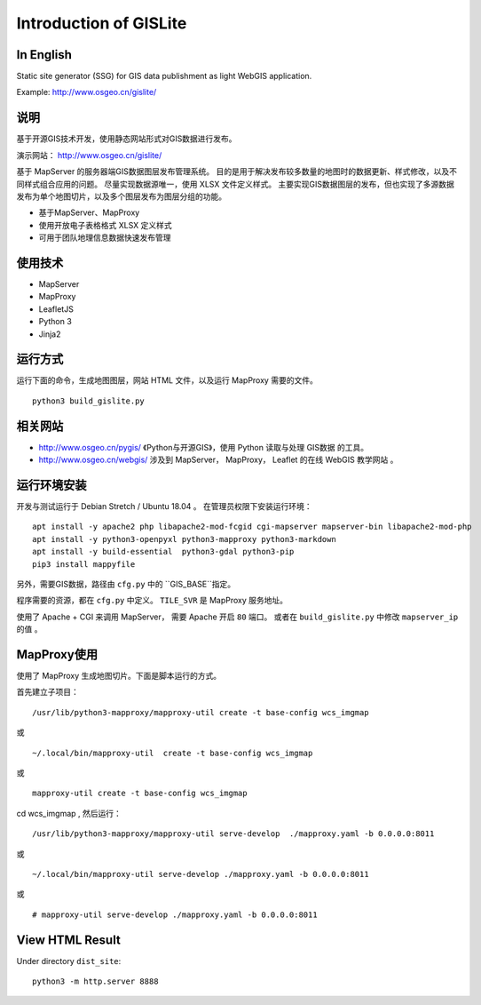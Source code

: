 Introduction of GISLite
===============================

In English
-------------------------------------

Static site generator (SSG) for GIS data publishment as light WebGIS application.

Example: http://www.osgeo.cn/gislite/

说明
---------------------------------------

基于开源GIS技术开发，使用静态网站形式对GIS数据进行发布。

演示网站： http://www.osgeo.cn/gislite/

基于 MapServer 的服务器端GIS数据图层发布管理系统。
目的是用于解决发布较多数量的地图时的数据更新、样式修改，以及不同样式组合应用的问题。
尽量实现数据源唯一，使用 XLSX 文件定义样式。
主要实现GIS数据图层的发布，但也实现了多源数据发布为单个地图切片，以及多个图层发布为图层分组的功能。

- 基于MapServer、MapProxy
- 使用开放电子表格格式 XLSX 定义样式
- 可用于团队地理信息数据快速发布管理

使用技术
-------------------------------------

- MapServer
- MapProxy
- LeafletJS
- Python 3
- Jinja2

运行方式
--------------------------

运行下面的命令，生成地图图层，网站 HTML 文件，以及运行 MapProxy 需要的文件。

::

    python3 build_gislite.py

相关网站
---------------------------------

-  http://www.osgeo.cn/pygis/  《Python与开源GIS》，使用 Python 读取与处理 GIS数据 的工具。
-  http://www.osgeo.cn/webgis/  涉及到 MapServer， MapProxy， Leaflet 的在线 WebGIS 教学网站 。

运行环境安装
-----------------------------------------

开发与测试运行于 Debian Stretch / Ubuntu 18.04 。 在管理员权限下安装运行环境：

::

    apt install -y apache2 php libapache2-mod-fcgid cgi-mapserver mapserver-bin libapache2-mod-php
    apt install -y python3-openpyxl python3-mapproxy python3-markdown
    apt install -y build-essential  python3-gdal python3-pip
    pip3 install mappyfile

另外，需要GIS数据，路径由 ``cfg.py`` 中的 ``GIS_BASE``指定。

程序需要的资源，都在 ``cfg.py`` 中定义。 ``TILE_SVR`` 是 MapProxy 服务地址。

使用了 Apache + CGI 来调用 MapServer， 需要 Apache 开启 ``80`` 端口。
或者在 ``build_gislite.py`` 中修改 ``mapserver_ip`` 的值 。

MapProxy使用
-------------------------

使用了 MapProxy 生成地图切片。下面是脚本运行的方式。

首先建立子项目：

::

    /usr/lib/python3-mapproxy/mapproxy-util create -t base-config wcs_imgmap

或

::

    ~/.local/bin/mapproxy-util  create -t base-config wcs_imgmap

或

::

    mapproxy-util create -t base-config wcs_imgmap


cd wcs_imgmap , 然后运行：

::

    /usr/lib/python3-mapproxy/mapproxy-util serve-develop  ./mapproxy.yaml -b 0.0.0.0:8011

或

::

    ~/.local/bin/mapproxy-util serve-develop ./mapproxy.yaml -b 0.0.0.0:8011

或

::

    # mapproxy-util serve-develop ./mapproxy.yaml -b 0.0.0.0:8011

View HTML Result
-----------------------------------------------------

Under  directory ``dist_site``:

::

    python3 -m http.server 8888

